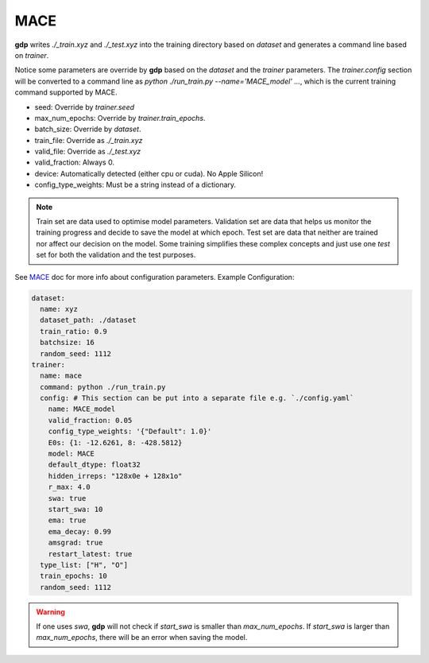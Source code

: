 MACE
====

**gdp** writes `./_train.xyz` and `./_test.xyz` into the training directory based on 
`dataset` and generates a command line based on `trainer`.

Notice some parameters are override by **gdp** based on the `dataset` and the `trainer` 
parameters. The `trainer.config` section will be converted to a command line as 
`python ./run_train.py --name='MACE_model' ...`, which is the current training command 
supported by MACE.

- seed:           Override by `trainer.seed`
- max_num_epochs: Override by `trainer.train_epochs`.
- batch_size:     Override by `dataset`.
- train_file:     Override as `./_train.xyz`
- valid_file:     Override as `./_test.xyz`
- valid_fraction: Always 0.
- device:         Automatically detected (either cpu or cuda). No Apple Silicon!
- config_type_weights: Must be a string instead of a dictionary.

.. note::

    Train set are data used to optimise model parameters. Validation set are data 
    that helps us monitor the training progress and decide to save the model at which 
    epoch. Test set are data that neither are trained nor affect our decision on the 
    model. Some training simplifies these complex concepts and just use one `test` set 
    for both the validation and the test purposes.

See MACE_ doc for more info about configuration parameters. Example Configuration:

.. _MACE: https://github.com/ACEsuit/mace

.. code-block:: yaml

    dataset:
      name: xyz
      dataset_path: ./dataset
      train_ratio: 0.9
      batchsize: 16
      random_seed: 1112
    trainer:
      name: mace
      command: python ./run_train.py
      config: # This section can be put into a separate file e.g. `./config.yaml`
        name: MACE_model
        valid_fraction: 0.05
        config_type_weights: '{"Default": 1.0}'
        E0s: {1: -12.6261, 8: -428.5812}
        model: MACE
        default_dtype: float32
        hidden_irreps: "128x0e + 128x1o"
        r_max: 4.0
        swa: true
        start_swa: 10
        ema: true
        ema_decay: 0.99
        amsgrad: true
        restart_latest: true
      type_list: ["H", "O"]
      train_epochs: 10
      random_seed: 1112

.. warning::

    If one uses `swa`, **gdp** will not check if `start_swa` is smaller than 
    `max_num_epochs`. If `start_swa` is larger than `max_num_epochs`, there will 
    be an error when saving the model.